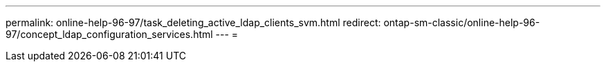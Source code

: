---
permalink: online-help-96-97/task_deleting_active_ldap_clients_svm.html 
redirect: ontap-sm-classic/online-help-96-97/concept_ldap_configuration_services.html 
---
= 


